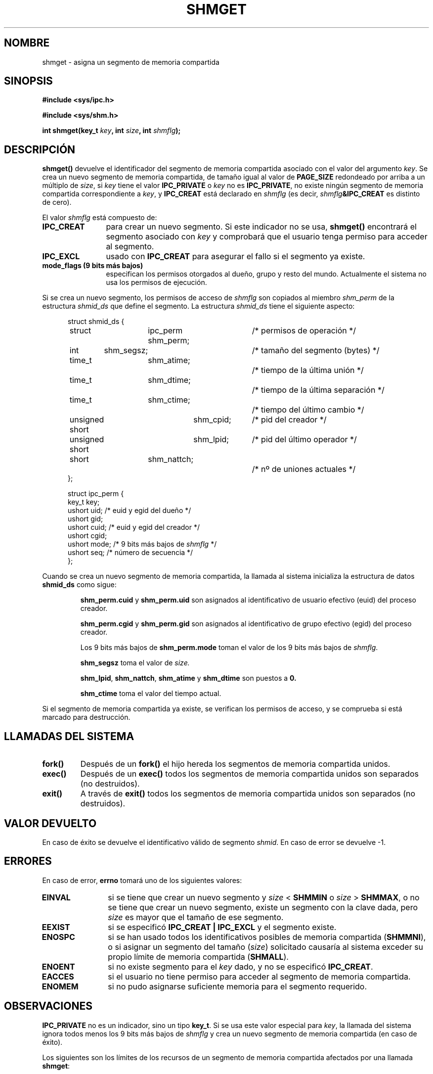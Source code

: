 .\" Copyright (c) 1993 Luigi P. Bai (lpb@softint.com) July 28, 1993
.\"
.\" Permission is granted to make and distribute verbatim copies of this
.\" manual provided the copyright notice and this permission notice are
.\" preserved on all copies.
.\"
.\" Permission is granted to copy and distribute modified versions of this
.\" manual under the conditions for verbatim copying, provided that the
.\" entire resulting derived work is distributed under the terms of a
.\" permission notice identical to this one
.\" 
.\" Since the Linux kernel and libraries are constantly changing, this
.\" manual page may be incorrect or out-of-date.  The author(s) assume no
.\" responsibility for errors or omissions, or for damages resulting from
.\" the use of the information contained herein.  The author(s) may not
.\" have taken the same level of care in the production of this manual,
.\" which is licensed free of charge, as they might when working
.\" professionally.
.\" 
.\" Formatted or processed versions of this manual, if unaccompanied by
.\" the source, must acknowledge the copyright and authors of this work.
.\"
.\" Modified Wed Jul 28 10:57:35 1993, Rik Faith <faith@cs.unc.edu>
.\" Modified Sun Nov 28 16:43:30 1993, Rik Faith <faith@cs.unc.edu>
.\"          with material from Giorgio Ciucci <giorgio@crcc.it>
.\" Portions Copyright 1993 Giorgio Ciucci <giorgio@crcc.it>
.\" Modified Tue Oct 22 22:03:17 1996 by Eric S. Raymond <esr@thyrsus.com>
.\" Modified, 8 Jan 2003, Michael Kerrisk, <mtk16@ext.canterbury.ac.nz>
.\"	Removed EIDRM from errors - that can't happen...
.\" Modified Tue Oct 22 22:03:17 1996 by Eric S. Raymond <esr@thyrsus.com>
.\"
.\" Traducción por Urko Lusa <ulusa@arrakis.es> el 28 Ene 98
.\" Revisado por Miguel Pérez Ibars <mpi79470@alu.um.es> el 1-diciembre-2004
.\"
.TH SHMGET 2 "28 noviembre 1993" "Linux 0.99.11" "Manual del Programador de Linux"
.SH NOMBRE
shmget \- asigna un segmento de memoria compartida
.SH SINOPSIS
.ad l
.B #include <sys/ipc.h>
.sp
.B #include <sys/shm.h>
.sp
.BI "int shmget(key_t " key ", int " size ", int " shmflg );
.ad b
.SH DESCRIPCIÓN
.B shmget()
devuelve el identificador del segmento de memoria compartida asociado con el
valor del argumento
.IR key .
Se crea un nuevo segmento de memoria compartida, de tamaño igual al
valor de
.B PAGE_SIZE
redondeado por arriba a un múltiplo de
.IR size ,
si
.I key
tiene el valor
.B IPC_PRIVATE
o
.I key
no es
.BR IPC_PRIVATE ,
no existe ningún segmento de memoria compartida correspondiente a
.IR key ,
y
.B IPC_CREAT
está declarado en
.I shmflg
(es decir,
.IB shmflg &IPC_CREAT
es distinto de cero).
.PP
El valor
.I shmflg
está compuesto de:
.TP 12
.B IPC_CREAT
para crear un nuevo segmento. Si este indicador no se usa,
.B shmget()
encontrará el segmento asociado con \fIkey\fP y comprobará que el usuario
tenga permiso para acceder al segmento.
.TP
.B IPC_EXCL
usado con \fBIPC_CREAT\fP para asegurar el fallo si el segmento ya existe.
.TP
.B mode_flags (9 bits más bajos)
especifican los permisos otorgados al dueño, grupo y resto del mundo.
Actualmente el sistema no usa los permisos de ejecución.
.PP
Si se crea un nuevo segmento, los permisos de acceso de
.I shmflg
son copiados al miembro
.I shm_perm
de la estructura
.I shmid_ds
que define el segmento. 
La estructura \fIshmid_ds\fP tiene el siguiente aspecto:
.PP
.in +0.5i
.nf
struct shmid_ds {
	struct	ipc_perm shm_perm;	/* permisos de operación */
	int	shm_segsz;		/* tamaño del segmento (bytes) */
	time_t	shm_atime;		/* tiempo de la última unión */
	time_t	shm_dtime;		/* tiempo de la última separación */
	time_t	shm_ctime;		/* tiempo del último cambio */
	unsigned short	shm_cpid;	/* pid del creador */
	unsigned short	shm_lpid;	/* pid del último operador */
	short	shm_nattch;		/* nº de uniones actuales */
};
.fi
.in -0.5i
.PP
.in +0.5i
.nf
struct ipc_perm {
  key_t  key;
  ushort uid;   /* euid y egid del dueño */
  ushort gid;
  ushort cuid;  /* euid y egid del creador */
  ushort cgid;
  ushort mode;  /* 9 bits más bajos de \fIshmflg\fP */
  ushort seq;   /* número de secuencia */
};
.fi
.PP
Cuando se crea un nuevo segmento de memoria compartida,
la llamada al sistema inicializa la estructura de datos
.B shmid_ds
como sigue:
.IP
.B shm_perm.cuid
y
.B shm_perm.uid
son asignados al identificativo de usuario efectivo (euid) del proceso
creador.
.IP
.B shm_perm.cgid
y
.B shm_perm.gid
son asignados al identificativo de grupo efectivo (egid) del proceso
creador.
.IP
Los 9 bits más bajos de
.B shm_perm.mode
toman el valor de los 9 bits más bajos de
.IR shmflg .
.IP
.B shm_segsz
toma el valor de
.IR size.
.IP
.BR shm_lpid ,
.BR shm_nattch ,
.B shm_atime
y
.B shm_dtime
son puestos a
.BR 0.
.IP
.B shm_ctime
toma el valor del tiempo actual.
.PP
Si el segmento de memoria compartida ya existe, se verifican los permisos de
acceso, y se comprueba si está marcado para destrucción.
.PP
.SH "LLAMADAS DEL SISTEMA"
.TP
.B fork()
Después de un
.B fork()
el hijo hereda los segmentos de memoria compartida unidos.
.TP
.B exec()
Después de un
.B exec()
todos los segmentos de memoria compartida unidos son separados (no
destruidos).
.TP
.B exit()
A través de
.B exit()
todos los segmentos de memoria compartida unidos son separados (no
destruidos).
.PP
.SH "VALOR DEVUELTO"
En caso de éxito se devuelve el identificativo válido de segmento
.IR shmid .
En caso de error se devuelve -1.
.SH ERRORES
En caso de error,
.B errno
tomará uno de los siguientes valores:
.TP 12
.B EINVAL
si se tiene que crear un nuevo segmento y \fIsize\fP < \fBSHMMIN\fP
o \fIsize\fP > \fBSHMMAX\fP, o no se tiene que crear un nuevo segmento,
existe un segmento con la clave dada, pero \fIsize\fP es mayor que el tamaño
de ese segmento.
.TP
.B EEXIST
si se especificó
.B IPC_CREAT | IPC_EXCL
y el segmento existe.
.TP
.B ENOSPC
si se han usado todos los identificativos posibles de memoria compartida
.RB ( SHMMNI ),
o si asignar un segmento del tamaño (\fIsize\fP) solicitado
causaría al sistema exceder su propio límite de memoria compartida
.RB ( SHMALL ).
.TP
.B ENOENT
si no existe segmento para el \fIkey\fP dado, y no se
especificó
.BR IPC_CREAT .
.TP
.B EACCES
si el usuario no tiene permiso para acceder al segmento de
memoria compartida.
.TP
.B ENOMEM
si no pudo asignarse suficiente memoria para el segmento
requerido.
.SH OBSERVACIONES
.B IPC_PRIVATE
no es un indicador, sino un tipo
.BR key_t .
Si se usa este valor especial para
.IR key ,
la llamada del sistema ignora todos menos los 9 bits más bajos de
.I shmflg
y crea un nuevo segmento de memoria compartida (en caso de éxito).
.PP
Los siguientes son los límites de los recursos de un segmento de memoria compartida
afectados por una llamada
.BR shmget :
.TP 11
.B SHMALL
Máximo número de páginas de memoria compartida de todo el sistema. Dependiente del
criterio que se use.
.TP
.B SHMMAX
Máximo tamaño en bytes de un segmento de memoria compartida. Dependiente de
la implementación (actualmente 4M).
.TP
.B SHMMIN
Mínimo tamaño en bytes de un segmento de memoria compartida. Dependiente de
la implementación (actualmente 1 byte, aunque
.B PAGE_SIZE
es el tamaño mínimo efectivo).
.TP
.B SHMMNI
Máximo número de segmentos de memoria compartida de todo el sistema.
Dependiente de la implementación (actualmente 4096, era 128 antes de Linux 2.3.99).
.PP
La implementación no tiene límites específicos respecto al máximo número de segmentos
de memoria compartida por proceso
.RB ( SHMSEG ).
.SH FALLOS
La elección del nombre IPC_PRIVATE fue quizás desafortunada, IPC_NEW
mostraría más claramente su función.
.SH "CONFORME A"
SVr4, SVID.  SVr4 documenta la condición de error adicional EEXIST.
Hasta la versión 2.3.30 Linux devolvía EIDRM en una llamada
.B shmget
sobre un segmento de memoria compartida planificado para borrado.
.SH "VÉASE TAMBIÉN"
.BR ftok (3),
.BR ipc (5),
.BR shmctl (2),
.BR shmat (2),
.BR shmdt (2)
